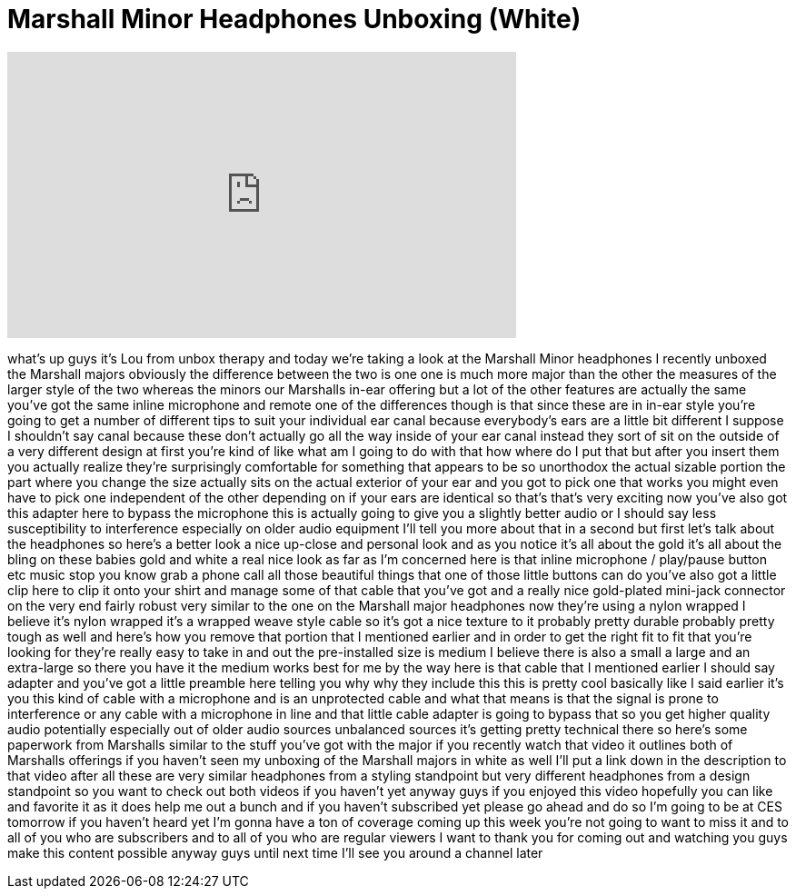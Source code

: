 = Marshall Minor Headphones Unboxing (White)
:published_at: 2012-01-06
:hp-alt-title: Marshall Minor Headphones Unboxing (White)
:hp-image: https://i.ytimg.com/vi/9Va10HLKRqU/maxresdefault.jpg


++++
<iframe width="560" height="315" src="https://www.youtube.com/embed/9Va10HLKRqU?rel=0" frameborder="0" allow="autoplay; encrypted-media" allowfullscreen></iframe>
++++

what's up guys it's Lou from unbox
therapy and today we're taking a look at
the Marshall Minor headphones I recently
unboxed the Marshall majors obviously
the difference between the two is one
one is much more major than the other
the measures of the larger style of the
two whereas the minors our Marshalls
in-ear offering but a lot of the other
features are actually the same you've
got the same inline microphone and
remote one of the differences though is
that since these are in in-ear style
you're going to get a number of
different tips to suit your individual
ear canal because everybody's ears are a
little bit different I suppose I
shouldn't say canal because these don't
actually go all the way inside of your
ear canal instead they sort of sit on
the outside of a very different design
at first you're kind of like what am I
going to do with that how where do I put
that but after you insert them you
actually realize they're surprisingly
comfortable for something that appears
to be so unorthodox the actual sizable
portion the part where you change the
size actually sits on the actual
exterior of your ear and you got to pick
one that works you might even have to
pick one independent of the other
depending on if your ears are identical
so that's that's very exciting now
you've also got this adapter here to
bypass the microphone this is actually
going to give you a slightly better
audio or I should say less
susceptibility to interference
especially on older audio equipment I'll
tell you more about that in a second but
first let's talk about the headphones so
here's a better look a nice up-close and
personal look and as you notice it's all
about the gold it's all about the bling
on these babies gold and white a real
nice look as far as I'm concerned here
is that inline microphone / play/pause
button etc music stop you know grab a
phone call all those beautiful things
that one of those little buttons can do
you've also got a little clip here to
clip it onto your shirt and manage some
of that cable that you've got and a
really nice gold-plated mini-jack
connector on the very end fairly robust
very similar to the one on the Marshall
major headphones now they're using a
nylon wrapped I believe it's nylon
wrapped it's a wrapped weave style cable
so it's got a nice texture to it
probably pretty durable probably pretty
tough as well and here's how you remove
that portion that I mentioned earlier
and in order to get the right fit to fit
that you're looking for they're really
easy to take in and out the
pre-installed size is medium I believe
there is also a small a large and an
extra-large
so there you have it the medium works
best for me by the way here is that
cable that I mentioned earlier I should
say adapter and you've got a little
preamble here telling you why why they
include this this is pretty cool
basically like I said earlier it's you
this kind of cable with a microphone and
is an unprotected cable and what that
means is that the signal is prone to
interference or any cable with a
microphone in line and that little cable
adapter is going to bypass that so you
get higher quality audio potentially
especially out of older audio sources
unbalanced sources
it's getting pretty technical there so
here's some paperwork from Marshalls
similar to the stuff you've got with the
major if you recently watch that video
it outlines both of Marshalls offerings
if you haven't seen my unboxing of the
Marshall majors in white as well I'll
put a link down in the description to
that video after all these are very
similar headphones from a styling
standpoint but very different headphones
from a design standpoint so you want to
check out both videos if you haven't yet
anyway guys if you enjoyed this video
hopefully you can like and favorite it
as it does help me out a bunch and if
you haven't subscribed yet please go
ahead and do so I'm going to be at CES
tomorrow if you haven't heard yet I'm
gonna have a ton of coverage coming up
this week you're not going to want to
miss it and to all of you who are
subscribers and to all of you who are
regular viewers I want to thank you for
coming out and watching you guys make
this content possible anyway guys until
next time I'll see you around a channel
later